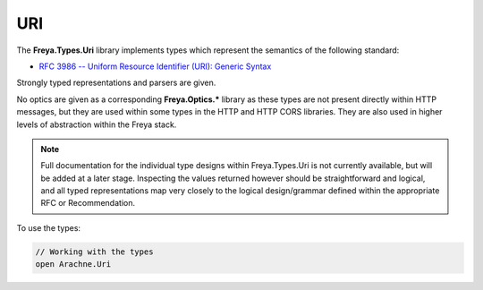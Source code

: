 URI
===

The **Freya.Types.Uri** library implements types which represent the semantics of the following standard:

* `RFC 3986 -- Uniform Resource Identifier (URI): Generic Syntax <http://tools.ietf.org/html/rfc4647>`_

Strongly typed representations and parsers are given.

No optics are given as a corresponding **Freya.Optics.*** library as these types are not present directly within HTTP messages, but they are used within some types in the HTTP and HTTP CORS libraries. They are also used in higher levels of abstraction within the Freya stack.

.. note::

   Full documentation for the individual type designs within Freya.Types.Uri is not currently available, but will be added at a later stage. Inspecting the values returned however should be straightforward and logical, and all typed representations map very closely to the logical design/grammar defined within the appropriate RFC or Recommendation.

To use the types:

.. code-block:: fsharp

   // Working with the types
   open Arachne.Uri
